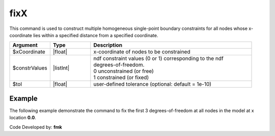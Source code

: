 .. _fixX:

fixX
^^^^

This command is used to construct multiple homogeneous single-point boundary constraints for all nodes whose x-coordinate lies within a specified distance from a specified coordinate.

.. function:: fixX $x (ndf $ConstrValues) <-tol $tol>

.. csv-table:: 
   :header: "Argument", "Type", "Description"
   :widths: 10, 10, 40

   $xCoordinate, |float|, x-coordinate of nodes to be constrained
   $constrValues, |listInt|, "| ndf constraint values (0 or 1) corresponding to the ndf 
   | degrees-of-freedom.
   | 0 unconstrained (or free)
   | 1 constrained (or fixed)"
   $tol, |float|, user-defined tolerance (optional: default = 1e-10)


Example
-------

The following example demonstrate the command to fix the first 3 degrees-of-freedom at all nodes in the model at x location **0.0**.

.. tabs::

   .. tab:: Python

      .. code-block:: python

         model.fixX(0.0, 1, 1, 1, 0, 0, 0)

   .. tab:: Tcl

      .. code-block:: none

         fixX 0.0 1 1 1 0 0 0 


Code Developed by: **fmk**




